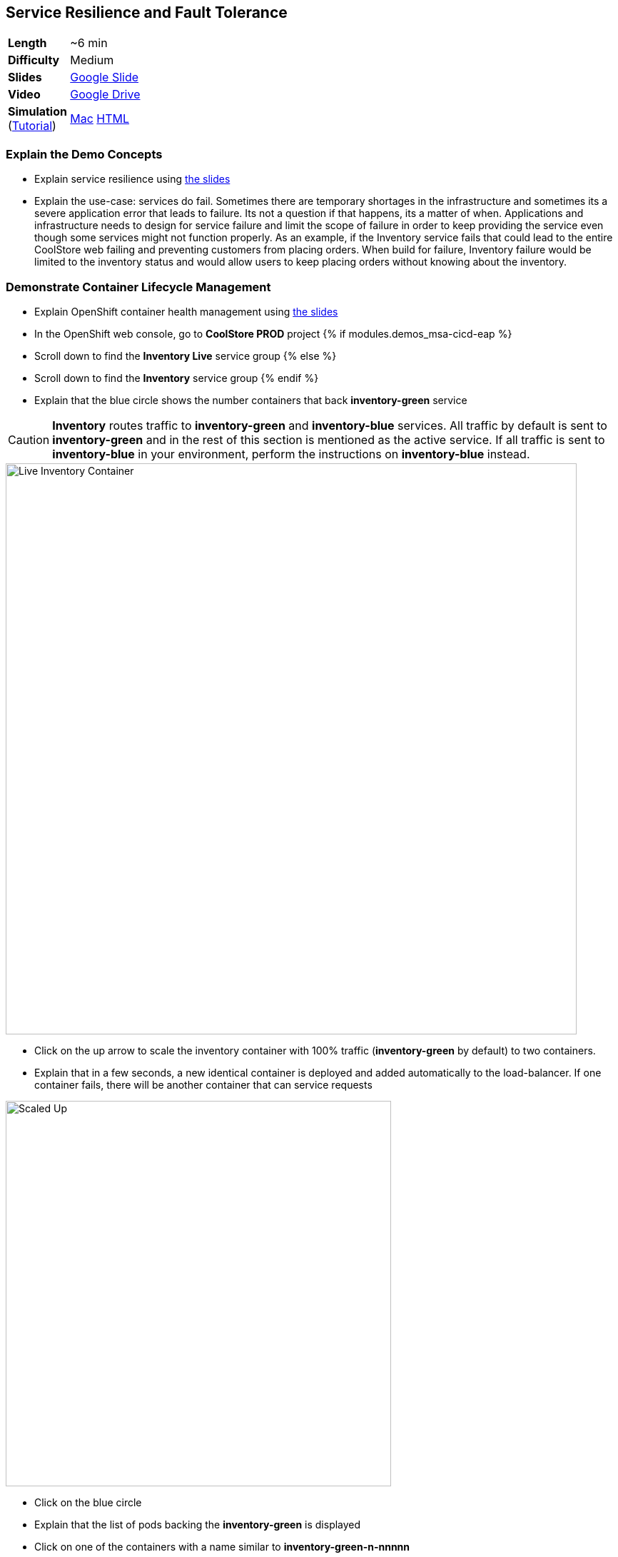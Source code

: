## Service Resilience and Fault Tolerance

[cols="1d,7v", width="80%"]
|===
|*Length*|~6 min
|*Difficulty*|Medium
|*Slides*|https://docs.google.com/presentation/d/1bt4k9yB0wDOj0d5WzDCWqftPxIizQ7f5S15LysEGFyQ/edit#slide=id.g1b95a791a8_0_24[Google Slide]
|*Video*|https://drive.google.com/open?id=0B630TpgzAhO_bXN6eHR4SkNSOUU[Google Drive]
|*Simulation*  
(https://drive.google.com/open?id=0B630TpgzAhO_eERmS2lJcDM2OVU[Tutorial]) |https://drive.google.com/open?id=0B630TpgzAhO_N2VmZm5fc0hlc1E[Mac]
https://drive.google.com/open?id=0B630TpgzAhO_LVk5WkstdVBudE0[HTML]
|===

### Explain the Demo Concepts

* Explain service resilience using https://docs.google.com/presentation/d/1bt4k9yB0wDOj0d5WzDCWqftPxIizQ7f5S15LysEGFyQ/edit#slide=id.g1bbea827f3_0_199[the slides]
* Explain the use-case: services do fail. Sometimes there are temporary
shortages in the infrastructure and sometimes its a severe application
error that leads to failure. Its not a question if that happens, its a
matter of when. Applications and infrastructure needs to design for
service failure and limit the scope of failure in order to keep
providing the service even though some services might not function
properly. As an example, if the Inventory service fails that could lead
to the entire CoolStore web failing and preventing customers from
placing orders. When build for failure, Inventory failure would be
limited to the inventory status and would allow users to keep placing
orders without knowing about the inventory.


### Demonstrate Container Lifecycle Management

* Explain OpenShift container health management using
https://docs.google.com/presentation/d/1bt4k9yB0wDOj0d5WzDCWqftPxIizQ7f5S15LysEGFyQ/edit#slide=id.g1b95a791a8_0_24[the slides]
* In the OpenShift web console, go to *CoolStore PROD* project
{% if modules.demos_msa-cicd-eap %}
* Scroll down to find the *Inventory Live* service group
{% else %}
* Scroll down to find the *Inventory* service group
{% endif %}
* Explain that the blue circle shows the number containers that back *inventory-green* service

====
CAUTION: *Inventory* routes traffic to *inventory-green* and *inventory-blue* services. All traffic by
default is sent to *inventory-green* and in the rest of this section is mentioned as the active service.
If all traffic is sent to *inventory-blue* in your environment, perform the instructions on *inventory-blue* instead.
====

image::demos/msa-resilience-inventory.png[Live Inventory Container,width=800,align=center]

* Click on the up arrow to scale the inventory container with 100% traffic (*inventory-green* by default) to two containers.
* Explain that in a few seconds, a new identical container is deployed
and added automatically to the load-balancer. If one container fails,
there will be another container that can service requests

image::demos/msa-resilience-scaled.png[Scaled Up,width=540,align=center]

* Click on the blue circle
* Explain that the list of pods backing the *inventory-green* is displayed
* Click on one of the containers with a name similar to *inventory-green-n-nnnnn*
* Explain that you can see the pod details such as
** The container image that is deployed
** The host that container is deployed on
** Persistent storage attached to the container
** Memory and CPU configurations
** Health and number of times its restarted +
* Click on *Actions* button and then *Delete* to delete this pod

image::demos/msa-resilience-delete-pod.png[Delete Pod,width=920,align=center]

* Click on *Overview* in the left sidebar menu
* Explain that OpenShift immediately realizes that number of pods
backing the *CoolStore GW* service is reduced to 1 while it was declared
to have 2 pods backing this service for high-availability. OpenShift
restarts the removed pod in order to bring the number of pods back to 2 pods.

image::demos/msa-resilience-auto-healing.png[Auto Healing,width=540,align=center]

* Explain that OpenShift allows distinguishing between failures that
might resolve with a restart and more severe issues that need required
further investigation. In latter cases, OpenShift is able to remove
those pods from the load-balancer and send user to the healthy
containers

### Demonstrate Service Resilience and Preventing Cascading Failures

* Explain service resilience using
https://docs.google.com/presentation/d/1bt4k9yB0wDOj0d5WzDCWqftPxIizQ7f5S15LysEGFyQ/edit#slide=id.g20ea0141cf_0_132[the slides]
* Click on *Web UI* route: {{COOLSTORE_WEB_PROD_URL}}

image::demos/msa-resilience-web-inventory.png[Inventory Service,width=600,align=center]

* Explain the inventory number displayed near each product coming from the inventory service
* Go back to OpenShift Web Console and click on *Hystrix Dashboard* route URL and click on *Monitor Stream* button: {{HYSTRIX_PROD_URL}}

image::demos/msa-resilience-hystrix.png[Hystrix Dashboard,width=800,align=center]

* Explain that *Hystrix* is one of the components in *Netflix OSS* which implements
the circuit breaker pattern. There are 3 circuits in the *Coolstore GW* service where
API calls are made to the *Cart*, *Catalog* and *Inventory* back-end services. The circuit-breaker
protects the gateway against cascading failures and black-lists failing back-ends for a configurable
period of time so that services don't slow down because of back-end services failing. A fallback mechanism
can be provided which tells *Hystrix* what to do instead of calling the failing back-end whenever the
circuit for that specific back-end is *Open*. After a configuration amount of time, calls will be sent
again to the back-end service with the hope that the service is recovered.

image::demos/msa-resilience-hystrix-circuits.png[Hystrix Dashboard,width=800,align=center]

* Go back to OpenShift Web Console and click twice on the down arrow on *inventory-green* pods blue circle. Click
on *Scale Down* button when it asks for confirmation in order to scale to 0
* Go to *Web UI* again and refresh the page: {{COOLSTORE_WEB_PROD_URL}}
* Explain that the inventory number has disappeared from the *CoolStore* since the back-end service is
down, however the store does not fail because of that and continues to allow customers make orders despite
the partial reduced functionality.

image::demos/msa-resilience-web-inventory-down.png[Inventory Service Down,width=600,align=center]

* Refresh the *Coolstore Web UI* multiple times (at least 5 times!)
* Go back to OpenShift Web Console and click on *Hystrix Dashboard* route URL again and click on *Monitor Stream* button: {{HYSTRIX_PROD_URL}}
* Explain that since the *Inventory* service is down, the inventory circuit in *Coolstore GW* has become *Open* which means it has been
blacklisted for a period of time and no calls would be made to the *Inventory* service during that period.

image::demos/msa-resilience-hystrix-circuits-open.png[Hystrix Dashboard,width=800,align=center]

* Refresh *Hystrix Dashboard*
* Explain that after a period of time (5 seconds in this demo), the circuit becomes *Closed* again and the *Inventory*
service is removed from the blacklist. Expectedly, further failures would *Open* the circuit again.

* Go back to OpenShift Web Console and click on up arrow near *inventory-green* to scale the *Inventory*
service back up to 1.
